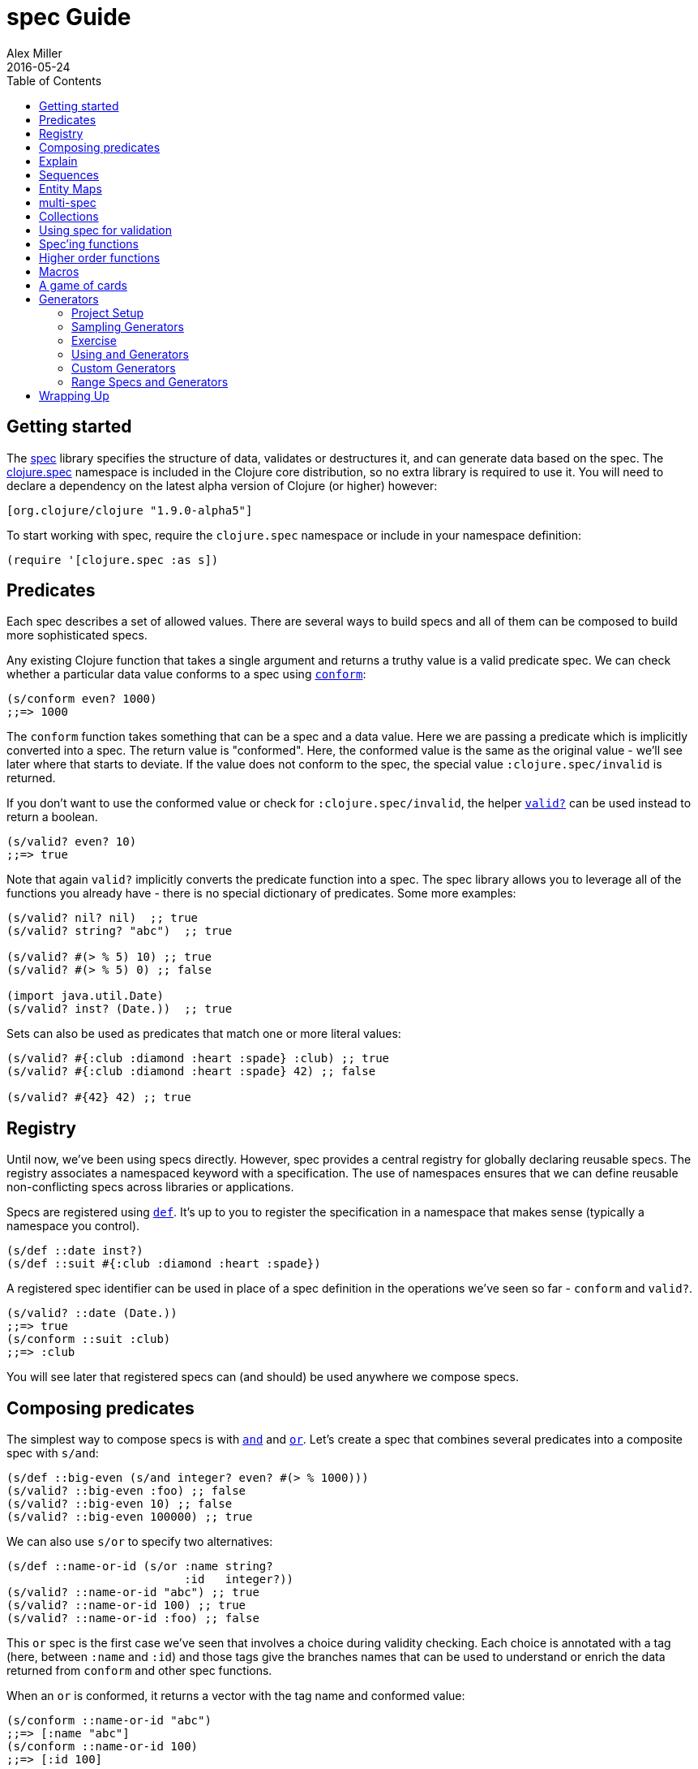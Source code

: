 = spec Guide
Alex Miller
2016-05-24
:type: guides
:toc: macro
:icons: font

ifdef::env-github,env-browser[:outfilesuffix: .adoc]

toc::[]

== Getting started

The <<xref/../../../about/spec#,spec>> library specifies the structure of data, validates or destructures it, and can generate data based on the spec. The http://clojure.github.io/clojure/branch-master/clojure.spec-api.html[clojure.spec] namespace is included in the Clojure core distribution, so no extra library is required to use it. You will need to declare a dependency on the latest alpha version of Clojure (or higher) however:

[source, clojure]
----
[org.clojure/clojure "1.9.0-alpha5"]
----

To start working with spec, require the `clojure.spec` namespace or include in your namespace definition:

[source,clojure]
----
(require '[clojure.spec :as s])
----

== Predicates

Each spec describes a set of allowed values. There are several ways to build specs and all of them can be composed to build more sophisticated specs.

Any existing Clojure function that takes a single argument and returns a truthy value is a valid predicate spec. We can check whether a particular data value conforms to a spec using http://clojure.github.io/clojure/branch-master/clojure.spec-api.html#clojure.spec/conform[`conform`]:

[source,clojure]
----
(s/conform even? 1000)
;;=> 1000
----

The `conform` function takes something that can be a spec and a data value. Here we are passing a predicate which is implicitly converted into a spec. The return value is "conformed". Here, the conformed value is the same as the original value - we'll see later where that starts to deviate. If the value does not conform to the spec, the special value `:clojure.spec/invalid` is returned.

If you don't want to use the conformed value or check for `:clojure.spec/invalid`, the helper http://clojure.github.io/clojure/branch-master/clojure.spec-api.html#clojure.spec/valid?[`valid?`] can be used instead to return a boolean.

[source,clojure]
----
(s/valid? even? 10)
;;=> true
----

Note that again `valid?` implicitly converts the predicate function into a spec. The spec library allows you to leverage all of the functions you already have - there is no special dictionary of predicates. Some more examples:

[source,clojure]
----
(s/valid? nil? nil)  ;; true
(s/valid? string? "abc")  ;; true

(s/valid? #(> % 5) 10) ;; true
(s/valid? #(> % 5) 0) ;; false

(import java.util.Date)
(s/valid? inst? (Date.))  ;; true
----

Sets can also be used as predicates that match one or more literal values:

[source,clojure]
----
(s/valid? #{:club :diamond :heart :spade} :club) ;; true
(s/valid? #{:club :diamond :heart :spade} 42) ;; false

(s/valid? #{42} 42) ;; true
----

== Registry

Until now, we've been using specs directly. However, spec provides a central registry for globally declaring reusable specs. The registry associates a namespaced keyword with a specification. The use of namespaces ensures that we can define reusable non-conflicting specs across libraries or applications.

Specs are registered using http://clojure.github.io/clojure/branch-master/clojure.spec-api.html#clojure.spec/def[`def`]. It's up to you to register the specification in a namespace that makes sense (typically a namespace you control).

[source,clojure]
----
(s/def ::date inst?)
(s/def ::suit #{:club :diamond :heart :spade})
----

A registered spec identifier can be used in place of a spec definition in the operations we've seen so far - `conform` and `valid?`.

[source,clojure]
----
(s/valid? ::date (Date.))
;;=> true
(s/conform ::suit :club)
;;=> :club
----

You will see later that registered specs can (and should) be used anywhere we compose specs.

== Composing predicates

The simplest way to compose specs is with http://clojure.github.io/clojure/branch-master/clojure.spec-api.html#clojure.spec/and[`and`] and http://clojure.github.io/clojure/branch-master/clojure.spec-api.html#clojure.spec/or[`or`]. Let's create a spec that combines several predicates into a composite spec with `s/and`:

[source,clojure]
----
(s/def ::big-even (s/and integer? even? #(> % 1000)))
(s/valid? ::big-even :foo) ;; false
(s/valid? ::big-even 10) ;; false
(s/valid? ::big-even 100000) ;; true
----

We can also use `s/or` to specify two alternatives: 

[source,clojure]
----
(s/def ::name-or-id (s/or :name string? 
                          :id   integer?))
(s/valid? ::name-or-id "abc") ;; true
(s/valid? ::name-or-id 100) ;; true
(s/valid? ::name-or-id :foo) ;; false
----

This `or` spec is the first case we've seen that involves a choice during validity checking. Each choice is annotated with a tag (here, between `:name` and `:id`) and those tags give the branches names that can be used to understand or enrich the data returned from `conform` and other spec functions.

When an `or` is conformed, it returns a vector with the tag name and conformed value:

[source,clojure]
----
(s/conform ::name-or-id "abc")
;;=> [:name "abc"]
(s/conform ::name-or-id 100)
;;=> [:id 100]
----

Many predicates that check an instance's type do not allow `nil` as a valid value (`string?`, `number?`, `keyword?`, etc). To include `nil` as a valid value, use the provided function http://clojure.github.io/clojure/branch-master/clojure.spec-api.html#clojure.spec/nilable[`nilable`] to make a spec:

[source,clojure]
----
(s/valid? string? nil)
;;=> false
(s/valid? (s/nilable string?) nil)
;;=> true
----

== Explain

http://clojure.github.io/clojure/branch-master/clojure.spec-api.html#clojure.spec/explain[`explain`] is another high-level operation in spec that can be used to report (to `pass:[*out*]`) why a value does not conform to a spec. Let's see what explain says about some non-conforming examples we've seen so far.

[source,clojure]
----
(s/explain ::suit 42)
;; val: 42 fails spec: ::suit predicate: #{:spade :heart :diamond :club}
(s/explain ::big-even 5)
;; val: 5 fails spec: ::big-even predicate: even?
(s/explain ::name-or-id :foo)
;; val: :foo fails spec: ::name-or-id at: [:name] predicate: string?
;; val: :foo fails spec: ::name-or-id at: [:id] predicate: integer?
----

The explain output identifies the problematic value and the predicate it was evaluating. In the last example we see that when there are alternatives, errors across all of the alternatives will be printed.

In addition to `explain`, you can use http://clojure.github.io/clojure/branch-master/clojure.spec-api.html#clojure.spec/explain-str[`explain-str`] to receive the error messages as a string or  http://clojure.github.io/clojure/branch-master/clojure.spec-api.html#clojure.spec/explain-data[`explain-data`] to receive the errors in a more extensive data format.

[source,clojure]
----
(s/explain-data ::name-or-id :foo)
;;=> {:clojure.spec/problems
;;    {[:name] {:pred string?, :val :foo, :via []},
;;     [:id] {:pred integer?, :val :foo, :via []}}}
----

We'll see some more examples later on.

== Sequences

Spec provides the standard https://en.wikipedia.org/wiki/Regular_expression[regular expression] operators to describe the structure of a sequential data value:

* http://clojure.github.io/clojure/branch-master/clojure.spec-api.html#clojure.spec/cat[`cat`] - concatentation of predicates/patterns
* http://clojure.github.io/clojure/branch-master/clojure.spec-api.html#clojure.spec/alt[`alt`] - choice among alternative predicates/patterns
* http://clojure.github.io/clojure/branch-master/clojure.spec-api.html#clojure.spec/*[`pass:[*]`] - 0 or more of a predicate/pattern
* http://clojure.github.io/clojure/branch-master/clojure.spec-api.html#clojure.spec/%2B[`+`] - 1 or more of a predicate/pattern
* http://clojure.github.io/clojure/branch-master/clojure.spec-api.html#clojure.spec/%3F[`?`] - 0 or 1 of a predicate/pattern

Like `or`, both `cat` and `alt` tag their "parts" - these tags are then used in the conformed value to identify what was matched, to report errors, and more.

Consider an ingredient represented by a vector containing a quantity (number) and a unit (keyword). The spec for this data uses `cat` to specify the right components in the right order. Like predicates, regex operators are implicitly converted to specs when passed to functions like `conform`, `valid?`, etc.

[source,clojure]
----
(s/def ::ingredient (s/cat :quantity number? :unit keyword?))
(s/conform ::ingredient [2 :teaspoon])
;;=> {:quantity 2, :unit :teaspoon}
----

The data is conformed as a map with the tags as keys. We can use `explain` to examine non-conforming data.

[source,clojure]
----
;; pass string for unit instead of keyword
(s/explain ::ingredient [11 "peaches"])
;; In: [1] val: \"peaches\" fails spec: ::ingredient at: [:unit] predicate: keyword?

;; leave out the unit
(s/explain ::ingredient [2])
;; val: () fails spec: ::ingredient at: [:unit] predicate: keyword?,  Insufficient input
----

Let's now see the various occurence operators `*`, `+`, and `?`:

[source,clojure]
----
(s/def ::seq-of-keywords (s/* keyword?))
(s/conform ::seq-of-keywords [:a :b :c])
;;=> [:a :b :c]
(s/explain ::seq-of-keywords [10 20])
;; In: [0] val: 10 fails spec: :spec.examples.guide/seq-of-keywords predicate: keyword?

(s/def ::odds-then-maybe-even (s/cat :odds (s/+ odd?)
                                     :even (s/? even?)))
(s/conform ::odds-then-maybe-even [1 3 5 100])
;;=> {:odds [1 3 5], :even 100}
(s/conform ::odds-then-maybe-even [1])
;;=> {:odds [1]}
(s/explain ::odds-then-maybe-even [100])
;; In: [0] val: 100 fails spec: :spec.examples.guide/odds-then-maybe-even at: [:odds] predicate: odd?

;; opts are alternating keywords and booleans
(defn boolean? [b] (instance? Boolean b))
(s/def ::opts (s/* (s/cat :opt keyword? :val boolean?)))
(s/conform ::opts [:silent? false :verbose true])
;;=> [{:opt :silent?, :val false} {:opt :verbose, :val true}]
----

Finally, we can use `alt` to specify alternatives within the sequential data. Like `cat`, `alt` requires you to tag each alternative but the conformed data is a vector of tag and value.

[source,clojure]
----
(s/def ::config (s/* 
                  (s/cat :prop string?
                         :val  (s/alt :s string? :b boolean?))))
(s/conform ::config ["-server" "foo" "-verbose" true "-user" "joe"])
;;=> [{:prop "-server", :val [:s "foo"]}
;;    {:prop "-verbose", :val [:b true]}
;;    {:prop "-user", :val [:s "joe"]}]
----

If you need a description of a specification, use `describe` to retrieve one. Let's try it on some of the specifications we've already defined:

[source,clojure]
----
(s/describe ::seq-of-keywords)
;;=> (* keyword?)
(s/describe ::odds-then-maybe-even)
;;=> (cat :odds (+ odd?) :even (? even?))
(s/describe ::opts)
;;=> (* (cat :opt keyword? :val boolean?))
----

Spec also defines one additional regex operator, http://clojure.github.io/clojure/branch-master/clojure.spec-api.html#clojure.spec/&[`&`], which takes a regex operator and constrains it with one or more additional predicates. This can be used to create regular expressions with additional constraints that would otherwise require custom predicates. For example, consider wanting to match only sequences with an even number of strings:

[source,clojure]
----
(s/def ::even-strings (s/& (s/* string?) #(even? (count %))))
(s/valid? ::even-strings ["a"])  ;; false
(s/valid? ::even-strings ["a" "b"])  ;; true
(s/valid? ::even-strings ["a" "b" "c"])  ;; false
(s/valid? ::even-strings ["a" "b" "c" "d"])  ;; true
----

When regex ops are combined, they describe a single sequence. If you need to spec a nested sequential collection,
you must use an explicit call to http://clojure.github.io/clojure/branch-master/clojure.spec-api.html#clojure.spec/spec[`spec`]
to start a new nested regex context. For example to describe a sequence like `[:names ["a" "b"] :nums [1 2 3]]`,
you need nested regular expressions to describe the inner sequential data:

[source,clojure]
----
(s/def ::nested
  (s/cat :names-kw #{:names}
         :names (s/spec (s/* string?))
         :nums-kw #{:nums}
         :nums (s/spec (s/* number?))))
(s/conform ::nested [:names ["a" "b"] :nums [1 2 3]])
;;=> {:names-kw :names, :names ["a" "b"], :nums-kw :nums, :nums [1 2 3]}
----

If the specs were removed this spec would instead match a sequence like `[:names "a" "b" :nums 1 2 3]`.

[source,clojure]
----
(s/def ::unnested
  (s/cat :names-kw #{:names}
         :names (s/* string?)
         :nums-kw #{:nums}
         :nums (s/* number?)))
(s/conform ::unnested [:names "a" "b" :nums 1 2 3])
;;=> {:names-kw :names, :names ["a" "b"], :nums-kw :nums, :nums [1 2 3]}
----

== Entity Maps

Clojure programs rely heavily on passing around maps of data. A common approach in other libraries is to describe each entity type, combining both the keys it contains and the structure of their values. Rather than define attribute (key+value) specifications in the scope of the entity (the map), specs assign meaning to individual attributes,
then collect them into maps using set semantics (on the keys). This approach allows us to start assigning (and sharing)
semantics at the attribute level across our libraries and applications.

For example, most Ring middleware functions modify the request or response map with unqualified keys. However, each middleware could instead use namespaced keys with registered semantics for those keys. The keys could then be checked for conformance, creating a system with greater opportunities for collaboration and consistency.

Entity maps in spec are defined with http://clojure.github.io/clojure/branch-master/clojure.spec-api.html#clojure.spec/keys[`keys`]:

[source,clojure]
----
(def email-regex #"^[a-zA-Z0-9._%+-]+@[a-zA-Z0-9.-]+\.[a-zA-Z]{2,63}$")
(s/def ::email-type (s/and string? #(re-matches email-regex %)))

(s/def ::acctid integer?)
(s/def ::first-name string?)
(s/def ::last-name string?)
(s/def ::email ::email-type)

(s/def ::person (s/keys :req [::first-name ::last-name ::email]
                        :opt [::phone]))
----

This registers a `::person` spec with the required keys `::first-name`, `::last-name`, and `::email`, with optional key `::phone`. The map spec never specifies the value spec for the attributes, only what attributes are required or optional.

When conformance is checked on a map, it combines two things - checking that the required attributes are included, and checking that every registered key has a conforming value. We'll see later where optional attributes can be useful. Also note that ALL attributes are checked via `keys`, not just those listed in the `:req` and `:opt` keys. Thus a bare `(s/keys)` is valid and will check all attributes of a map without checking which keys are required or optional.

[source,clojure]
----
(s/valid? ::person
  {::first-name "Elon"
   ::last-name "Musk"
   ::email "elon@example.com"})
;;=> true

;; Fails required key check
(s/explain ::person
  {::first-name "Elon"})
;; val: {:my.domain/first-name "Elon"} fails spec: :my.domain/person 
;;  predicate: [(contains? % :my.domain/last-name) (contains? % :my.domain/email)]

;; Fails attribute conformance
(s/explain ::person
  {::first-name "Elon"
   ::last-name "Musk"
   ::email "n/a"})
;; In: [:my.domain/email] val: "n/a" fails spec: :my.domain/email at:
;;   [:my.domain/email] predicate: (re-matches email-regex %)
----

Much existing Clojure code does not use maps with namespaced keys and so `keys` can also specify `:req-un` and `:opt-un` for required and optional unqualified keys. These variants specify namespaced keys used to find their specification, but the map only checks for the unqualified version of the keys.

Let's consider a person map that uses unqualified keys but checks conformance against the namespaced specs we registered earlier:

[source,clojure]
----
(s/def :unq/person 
  (s/keys :req-un [::first-name ::last-name ::email]
          :opt-un [::phone]))

(s/conform :unq/person
  {:first-name "Elon"
   :last-name "Musk"
   :email "elon@example.com"})
;;=> {:first-name "Elon", :last-name "Musk", :email "elon@example.com"}

(s/explain :unq/person
  {:first-name "Elon"
   :last-name "Musk"
   :email "n/a"})
;; In: [:email] val: "n/a" fails spec: :my.domain/email at: [:email] 
;;   predicate: (re-matches email-regex %)

(s/explain :unq/person
  {:first-name "Elon"})
;; val: {:first-name "Elon"} fails spec: :unq/person
;;   predicate: [(contains? % :last-name) (contains? % :email)]
----

Unqualified keys can also be used to validate record attributes:

[source,clojure]
----
(defrecord Person [first-name last-name email phone])

(s/explain :unq/person
           (->Person "Elon" nil nil nil))
;; In: [:last-name] val: nil fails spec: :my.domain/last-name at: [:last-name] predicate: string?
;; In: [:email] val: nil fails spec: :my.domain/email at: [:email] predicate: string?

(s/conform :unq/person
  (->Person "Elon" "Musk" "elon@example.com" nil))
;;=> #my.domain.Person{:first-name "Elon", :last-name "Musk", 
;;=>                   :email "elon@example.com", :phone nil}
----

One common occurrence in Clojure is the use of "keyword args" where keyword keys and values are passed in a sequential data structure as options. Spec provides special support for this pattern with the regex op http://clojure.github.io/clojure/branch-master/clojure.spec-api.html#clojure.spec/keys*[`keys*`]. `keys*` has the same syntax and semantics as `keys` but can be embedded inside a sequential regex structure.

[source,clojure]
----
(s/def ::port number?)
(s/def ::host string?)
(s/def ::id keyword?)
(s/def ::server (s/keys* :req [::id ::host] :opt [::port]))
(s/conform ::server [::id :s1 ::host "example.com" ::port 5555])
;;=> {:my.domain/id :s1, :my.domain/host "example.com", :my.domain/port 5555}
----

== multi-spec

One common occurrence in Clojure is to use maps as tagged entities and a special field that indicates the "type" of the map where type indicates a potentially open set of types, often with shared attributes across the types. 

As previously discussed, the attributes for all types are well-specified using attributes stored in the registry by namespaced keyword. Attributes shared across entity types automatically gain shared semantics. However, we also want to be able to specify the required keys per entity type and for that spec provides http://clojure.github.io/clojure/branch-master/clojure.spec-api.html#clojure.spec/multi-spec[`multi-spec`] which leverages a multimethod to provide for the specification of an open set of entity types based on a type tag.

For example, imagine an API that received event objects which shared some common fields but also had type-specific shapes. First we would register the event attributes:

[source,clojure]
----
(s/def :event/type keyword?)
(s/def :event/timestamp integer?)
(s/def :search/url string?)
(s/def :error/message string?)
(s/def :error/code integer?)
----

We then need a multimethod that defines a dispatch function for choosing the selector (here our `:event/type` field) and returns the appropriate spec based on the value:

[source,clojure]
----
(defmulti event-type :event/type)
(defmethod event-type :event/search [_]
  (s/keys :req [:event/type :event/timestamp :search/url]))
(defmethod event-type :event/error [_]
  (s/keys :req [:event/type :event/timestamp :error/message :error/code]))
----

The methods should ignore their argument and return the spec for the specified type. Here we've fully spec'ed two possible events - a "search" event and an "error" event.

And then finally we are ready to declare our `multi-spec` and try it out.

[source,clojure]
----
(s/def :event/event (s/multi-spec event-type :event/type))

(s/valid? :event/event
  {:event/type :event/search
   :event/timestamp 1463970123000
   :search/url "http://clojure.org"})
;=> true
(s/valid? :event/event
  {:event/type :event/error
   :event/timestamp 1463970123000
   :error/message "Invalid host"
   :error/code 500})
;=> true
(s/explain :event/event
  {:event/type :event/restart})
;; val: {:event/type :event/restart} fails at: [:event/restart] predicate: my.domain/event-type,  no method
(s/explain :event/event
  {:event/type :event/search
   :search/url 200})
;; val: {:event/type :event/search, :search/url 200} fails at: [:event/search] predicate: [(contains? % :event/timestamp)]
;; In: [:search/url] val: 200 fails spec: :search/url at: [:event/search :search/url] predicate: string?

----

The `multi-spec` approach allows us to create an *open* system for spec validation, just like multimethods and protocols. New event types can be added later by just extending the `event-type` multimethod.

== Collections

A few helpers are provided for other special collection cases - http://clojure.github.io/clojure/branch-master/clojure.spec-api.html#clojure.spec/coll-of[`coll-of`], http://clojure.github.io/clojure/branch-master/clojure.spec-api.html#clojure.spec/tuple[`tuple`], and  http://clojure.github.io/clojure/branch-master/clojure.spec-api.html#clojure.spec/map-of[`map-of`].

For the special case of a homogenous collection of arbitrary size, you can use `coll-of` to specify a collection of elements satisfying a predicate. `coll-of` must be provided a seed collection to use when generating elements - something like `[]`, `()`, or `(sorted-set)`.

[source,clojure]
----
(s/conform (s/coll-of keyword? []) [:a :b :c])
;;=> [:a :b :c]
(s/conform (s/coll-of number? #{}) #{5 10 2})
;;=> #{2 5 10}
----

[NOTE]
====
One important aspect of `coll-of` and `map-of` is that they both sample their inputs, checking only a subset of the values for performance reasons. Due to this, `conform` of these specs does not flow conformed values (because they are not all conformed).
====

While `coll-of` is good for homogenous collections of any size, another case is a fixed-size positional collection with fields of known type at different positions. For that we have `tuple`.

[source,clojure]
----
(s/def ::point (s/tuple double? double? double?))
(s/conform ::point [1.5 2.5 -0.5])
=> [1.5 2.5 -0.5]
----

Note that in this case of a "point" structure with x/y/z values we actually had a choice of three possible specs:

* Regular expression - `(s/cat :x double? :y double? :z double?)`
** Allows for matching nested structure (not needed here)
** Conforms to map with named keys based on the `cat` tags
* Collection - `(s/coll-of double? [])`
** Designed for arbitrary size homogenous collections
** Conforms to a vector of the values
* Tuple - `(s/tuple double? double? double?)`
** Designed for fixed size with known positional "fields"
** Conforms to a vector of the values

In this example, `coll-of` will match other (invalid) values as well (like `[1.0]` or `[1.0 2.0 3.0 4.0])`, so it is not a suitable choice - we want fixed fields. The choice between a regular expression and tuple here is to some degree a matter of taste, possibly informed by whether you expect either the tagged return values or error output to be better with one or the other.

In addition to the support for information maps via `keys`, spec also provides `map-of` for maps with homogenous key and value predicates.

[source,clojure]
----
(s/def ::scores (s/map-of string? integer?))
(s/conform ::scores {"Sally" 1000, "Joe" 500})
;=> {"Sally" 1000, "Joe" 500}
----

== Using spec for validation

Now is a good time to step back and think about how spec can be used for runtime data validation.

One way to use spec is to explicitly call `valid?` to verify input data passed to a function. You can, for example, use the existing pre- and post-condition support built into `defn`:

[source,clojure]
----
(defn person-name
  [person]
  {:pre [(s/valid? ::person person)]
   :post [(s/valid? string? %)]}
  (str (::first-name person) " " (::last-name person)))

(person-name 42)
;;=> java.lang.AssertionError: Assert failed: (s/valid? :my.domain/person person)

(person-name {::first-name "Elon" ::last-name "Musk" ::email "elon@example.com"})
;; Elon Musk
----

When the function is invoked with something that isn't valid `::person` data, the pre-condition fails. Similarly, if there was a bug in our code and the output was not a string, the post-condition would fail.

A deeper level of integration is to call conform and use the return value to destructure the input. This will be particularly useful for complex inputs with alternate options.

Here we conform using the config specification defined above:

[source,clojure]
----
(defn- set-config [prop val]
  ;; dummy fn
  (println "set" prop val))

(defn configure [input]
  (let [parsed (s/conform ::config input)]
    (if (= parsed ::s/invalid)
      (throw (ex-info "Invalid input" (s/explain-data ::config input)))
      (for [{prop :prop [_ val] :val} parsed]
        (set-config (subs prop 1) val)))))

(configure ["-server" "foo" "-verbose" true "-user" "joe"])
----

Here configure calls `conform` to destructure the config input. The result is either the special `::s/invalid` value or a destructured form of the result:

[source,clojure]
----
[{:prop "-server", :val [:s "foo"]} 
 {:prop "-verbose", :val [:b true]} 
 {:prop "-user", :val [:s "joe"]}]
----

In the success case, the parsed input is transformed into the desired shape for further processing. In the error case, we call `explain-data` to generate error message data. The explain data contains information about what expression failed to conform, the path to that expression in the specification, and the predicate it was attempting to match.

== Spec'ing functions

The pre- and post-condition example in the previous section hinted at an interesting question - how do we define the input and output specifications for a function or macro?

Spec has explicit support for this using http://clojure.github.io/clojure/branch-master/clojure.spec-api.html#clojure.spec/fdef[`fdef`], which defines a trio of specifications for a function - the arguments, the return value, and optionally a function that relates the arguments and the return value.

Let's consider a `ranged-rand` function that produces a random number in a range:

[source,clojure]
----
(defn ranged-rand
  "Returns random integer in range start <= rand < end"
  [start end]
  (+ start (rand-int (- end start))))
----

We can then provide a specification for that function:

[source,clojure]
----
(s/fdef ranged-rand
  :args (s/and (s/cat :start integer? :end integer?)
               #(< (:start %) (:end %)))
  :ret integer?
  :fn (s/and #(>= (:ret %) (-> % :args :start))
             #(< (:ret %) (-> % :args :end))))
----

This function spec demonstrates a number of features. First the `:args` is a compound spec that verifies the types of the arguments. This spec is invoked with the args in a list, as if they were passed to `(apply fn (arg-list))`. Because the args are sequential and the args are positional fields, they are almost always described using a regex op, like `cat`, `alt`, or `*`. The second predicate takes as input the conformed result of the first predicate and verifies that start < end. The `:ret` value spec is also an integer. Finally, the `:fn` spec checks that the return value is >= start and < end.

We can turn on instrumentation (spec checking) with:

[source,clojure]
----
(s/instrument #'ranged-rand)
----

If the args are invalid you'll see an error like this:

[source,clojure]
----
(ranged-rand 8 5)
;; CompilerException clojure.lang.ExceptionInfo: Call to #'ranged-rand did not conform to spec:
;; val: {:start 8, :end 5} fails at: [:args] predicate: (< (:start %) (:end %))
;; :clojure.spec/args  (8 5)
----

The error fails the second args predicate that checks `(< start end)`. 

Imagine instead that we made an error in the ranged-rand code and swapped start and end:

[source,clojure]
----
(defn ranged-rand   ;; BROKEN!
  "Returns random integer in range start <= rand < end"
  [start end]
  (+ start (rand-int (- start end))))
----

This error will still create random integers, just not in the expected range. Our `:fn` spec will detect the problem on use though:

[source,clojure]
----
Call to  #'spec.examples.guide/ranged-rand did not conform to spec:
val: {:args {:start 5, :end 8}, :ret 3} fails at: [:fn] predicate: (>= (:ret %) (-> % :args :start))
:clojure.spec/args  (5 8)
----

We can see that we asked for a random number in the range 5 to 8 but got back 3! Good thing we had a spec to catch that bug.

Instrumentation of spec'ed functions can also be turned on more widely using `instrument-ns` or `instrument-all` functions. Instrumentation can be turned off using the complementary functions `unstrument`, `unstrument-ns`, and `unstrument-all`. It's up to you when to use instrumentation and how much. You may want a lot of instrumentation when working at the REPL and little at runtime. It's even possible to create more than one version of a function spec - an intensive one that runs during development and a lighter check that happens at runtime.

== Higher order functions

Higher order functions are common in Clojure and spec provides http://clojure.github.io/clojure/branch-master/clojure.spec-api.html#clojure.spec/fspec[`fspec`] to support spec'ing them.

For example, consider the `adder` function:

[source,clojure]
----
(defn adder [x] #(+ x %))
----

`adder` returns a function that adds x. We can declare a function spec for `adder` using `fspec` for the return value:

[source,clojure]
----
(s/fdef adder
  :args (s/cat :x number?)
  :ret (s/fspec :args (s/cat :y number?)
                :ret number?)
  :fn #(= (-> % :args :x) ((:ret %) 0)))
----

The `:ret` spec uses `fspec` to declare that the returning function takes and returns a number. Even more interesting, the `:fn` spec can state a general property that relates the `:args` (where we know x) and the result we get from invoking the function returned from `adder`, namely that adding 0 to it should return x.

== Macros

As macros are functions that take code and produce code, they can also be spec'ed like functions. One special consideration however is that you must keep in mind that you are receiving code as data, not evaluated arguments, and that you are most commonly producing new code as data, so often it's not helpful to spec the :ret value of a function (as it's just code).

For example, we could spec the `clojure.core/declare` macro like this:

[source,clojure]
----
(s/fdef clojure.core/declare
    :args (s/cat :names (s/* symbol?))
    :ret ::s/any)
----

The Clojure macroexpander will look for and conform :args specs registered for macros at expansion time (not runtime!). If an error is detected, `explain` will be invoked to explain the error:

[source,clojure]
----
(declare 100)
;; CompilerException java.lang.IllegalArgumentException: Call to clojure.core/declare did not conform to spec:
;; In: [0] val: (100) fails at: [:args] predicate: (cat :names (* symbol?)),  Extra input
;; :clojure.spec/args  (100)
;; , compiling:(user:320:3)
----

== A game of cards

Here's a bigger set of specs to model a game of cards:

[source,clojure]
----
(def suit? #{:club :diamond :heart :spade})
(def rank? (into #{:jack :queen :king :ace} (range 2 11)))
(def deck (for [suit suit? rank rank?] [rank suit]))

(s/def ::card (s/tuple rank? suit?))
(s/def ::hand (s/* ::card))

(s/def ::name string?)
(s/def ::score integer?)
(s/def ::player (s/keys :req [::name ::score ::hand]))

(s/def ::players (s/* ::player))
(s/def ::deck (s/* ::card))
(s/def ::game (s/keys :req [::players ::deck]))
----

We can validate a piece of this data against the schema:

[source,clojure]
----
(def kenny
  {::name "Kenny Rogers"
   ::score 100
   ::hand []})
(s/valid? ::player kenny)
;;=> true
----

Or look at the errors we'll get from some bad data:

[source,clojure]
----
(s/explain ::game
  {::deck deck
   ::players [{::name "Kenny Rogers"
               ::score 100
               ::hand [[2 :banana]]}]})
In: [::players 0 ::hand 0 1] val: :banana fails spec: ::card at: [::players ::hand 1] predicate: suit?
----

The error explains the path in the data structure down to the invalid value, the spec part it's trying to match, the path in the specs, and the predicate that failed.

If we have a function `deal` that doles out some cards to the players we can spec that function to verify the arg and return value are both suitable data values. We can also specify a `:fn` spec to verify that the count of cards in the game before the deal equals the count of cards after the deal.

[source,clojure]
----
(defn total-cards [{:keys [::deck ::players] :as game}]
  (apply + (count deck)
    (map #(-> % ::hand count) players)))

(defn deal [game] .... )

(s/fdef deal
  :args (s/cat :game ::game)
  :ret ::game
  :fn #(= (total-cards (-> % :args :game))
          (total-cards (-> % :ret))))
----

== Generators

A key design constraint of spec is that all specs are also designed to act as generators of sample data that conforms to the spec (a critical requirement for property-based testing). 

=== Project Setup

spec generators rely on the Clojure property testing library https://github.com/clojure/test.check[test.check]. However, this dependency is dynamically loaded and you can use the parts of spec other than `gen`, `exercise`, and testing without declaring test.check as a runtime dependency. When you to wish to use these parts of spec (typically during testing), you will need to declare a dev dependency on test.check. 

In Leiningen add this to project.clj:

[source,clojure]
----
:profiles {:dev {:dependencies [[org.clojure/test.check "0.9.0"]]}}
----

In Leiningen the dev profile dependencies are included during testing but not published as a dependency or included in uber jars.

In Boot, add your dependency with test scope in your build.boot file (this is also possible in Leiningen but the approach above is preferred):

[source,clojure]
----
(set-env!
 :dependencies '[[org.clojure/test.check "0.9.0" :scope "test"]])
----

In Maven, declare your dependency as a test scope dependency:

[source,xml]
----
<project>
  ...
  <dependencies>
    <dependency>
      <groupId>org.clojure</groupId>
      <artifactId>test.check</artifactId>
      <version>0.9.0</version>
      <scope>test</scope>
    </dependency>
  </dependency>
</project>
----

In your code you also need to include the `clojure.spec.gen` namespace:

[source,clojure]
----
(require '[clojure.spec.gen :as gen])
----

=== Sampling Generators

The http://clojure.github.io/clojure/branch-master/clojure.spec-api.html#clojure.spec/gen[`gen`] function can be used to obtain the generator for any spec.

Once you have obtained a generator with `gen`, there are several ways to use it. You can generate a single sample value with http://clojure.github.io/clojure/branch-master/clojure.spec-api.html#clojure.spec.gen/generate[`generate`] or a series of samples with http://clojure.github.io/clojure/branch-master/clojure.spec-api.html#clojure.spec.gen/sample[`sample`]. Let's see some basic examples:

[source,clojure]
----
(gen/generate (s/gen long?))
;;=> -959
(gen/generate (s/gen nil?))
;;=> nil
(gen/sample (s/gen string?))
;;=> ("" "" "" "" "8" "W" "" "G74SmCm" "K9sL9" "82vC")
(gen/sample (s/gen #{:club :diamond :heart :spade}))
;;=> (:heart :diamond :heart :heart :heart :diamond :spade :spade :spade :club)

(gen/sample (s/gen (s/cat :k keyword? :ns (s/+ number?))))
;;=> ((:D -2.0)
;;=>  (:q4/c 0.75 -1)
;;=>  (:*!3/? 0)
;;=>  (:+k_?.p*K.*o!d/*V -3)
;;=>  (:i -1 -1 0.5 -0.5 -4)
;;=>  (:?!/! 0.515625 -15 -8 0.5 0 0.75)
;;=>  (:vv_z2.A??!377.+z1*gR.D9+G.l9+.t9/L34p -1.4375 -29 0.75 -1.25)
;;=>  (:-.!pm8bS_+.Z2qB5cd.p.JI0?_2m.S8l.a_Xtu/+OM_34* -2.3125)
;;=>  (:Ci 6.0 -30 -3 1.0)
;;=>  (:s?cw*8.t+G.OS.xh_z2!.cF-b!PAQ_.E98H4_4lSo/?_m0T*7i 4.4375 -3.5 6.0 108 0.33203125 2 8 -0.517578125 -4))
----

What about generating a random player in our card game?

[source,clojure]
----
(gen/generate (s/gen ::player))
;;=> {:spec.examples.guide/name "sAt8r6t",
;;    :spec.examples.guide/score 233843,
;;    :spec.examples.guide/hand ([8 :spade] [5 :heart] [9 :club] [3 :heart])}
----

What about generating a whole game?

[source,clojure]
----
(gen/generate (s/gen ::game))
;; it works! but the output is really long, so not including it here
----

So we can now start with a spec, extract a generator, and generate some data. All generated data will conform to the spec we used as a generator. For specs that have a conformed value different than the original value (anything using s/or, s/cat, s/alt, etc) it can be useful to see a set of generated samples plus the result of conforming that sample data. 

=== Exercise

For this we have http://clojure.github.io/clojure/branch-master/clojure.spec-api.html#clojure.spec.gen/exercise[`exercise`], which returns pairs of generated and conformed values for a spec. `exercise` by default produces 10 samples (like `sample`) but you can pass both functions a number indicating the number of samples to produce.

[source,clojure]
----
(s/exercise (s/cat :k keyword? :ns (s/+ number?)) 5)
;;=>
;;([(:y -2.0) {:k :y, :ns [-2.0]}]
;; [(:_/? -1.0 0.5) {:k :_/?, :ns [-1.0 0.5]}]
;; [(:-B 0 3.0) {:k :-B, :ns [0 3.0]}]
;; [(:-!.gD*/W+ -3 3.0 3.75) {:k :-!.gD*/W+, :ns [-3 3.0 3.75]}]
;; [(:_Y*+._?q-H/-3* 0 1.25 1.5) {:k :_Y*+._?q-H/-3*, :ns [0 1.25 1.5]}])

(s/exercise (s/or :k keyword? :s string? :n number?) 5)
;;=> ([:H [:k :H]] 
;;    [:ka [:k :ka]]
;;    [-1 [:n -1]] 
;;    ["" [:s ""]]
;;    [-3.0 [:n -3.0]])
----

=== Using `and` Generators

All of the generators we've seen worked fine but there are a number of cases where they will need some additional help. One common case is when the predicate implicitly presumes values of a particular type but the spec does not specify them:

[source,clojure]
----
(gen/generate (s/gen even?))
;; CompilerException java.lang.Exception: Unable to construct gen at: [] for: clojure.core$even_QMARK_@188fc6fd
----

In this case spec was not able to find a generator for the `even?` predicate. Most of the primitive generators in spec are mapped to the common type predicates (strings, numbers, keywords, etc).

However, spec is designed to support this case via `and` - the first predicate will determine the generator and subsequent branches will act as filters by applying the predicate to the produced values (using test.check's `such-that`). 

If we modify our predicate to use an `and` and a predicate with a mapped generator, the `even?` can be used as a filter for generated values instead:

[source,clojure]
----
(gen/generate (s/gen (s/and integer? even?)))
;;=> -15161796
----

We can use many predicates to further refine the generated values. For example, say we only wanted to generate numbers that were positive multiples of 3:

[source,clojure]
----
(defn divisible-by [n] #(zero? (mod % n)))

(gen/sample (s/gen (s/and integer?
                     #(> % 0)
                     (divisible-by 3))))
;;=> (3 9 1524 3 1836 6 3 3 927 15027)
----

However, it is possible to go too far with refinement and make something that fails to produce any values. The test.check http://clojure.github.io/test.check/clojure.test.check.generators.html#var-such-that[`such-that`] that implements the refinement will throw an error if the refinement predicate cannot be resolved within a relatively small number of attempts. For example, consider trying to generate strings that happen to contain the world "hello":

[source,clojure]
----
;; hello, are you the one I'm looking for?
(gen/sample (s/gen (s/and string? #(clojure.string/includes? % "hello"))))
;; ExceptionInfo Couldn't satisfy such-that predicate after 100 tries.
----

Given enough time (maybe a lot of time), the generator probably would come up with a string like this, but the underlying `such-that` will make only 100 attempts to generate a value that passes the filter. This is a case where you will need to step in and provide a custom generator.

=== Custom Generators

Building your own generator gives you the freedom to be either narrower and/or be more explicit about what values you want to generate. Alternately, custom generators can be used in cases where conformant values can be generated more efficiently than using a base predicate plus filtering. Spec does not trust custom generators and any values they produce will also be checked by their associated spec to guarantee they pass conformance.

There are three ways to build up custom generators - in decreasing order of preference: 

. Let spec create a generator based on a predicate/spec
. Create your own generator from the tools in clojure.spec.gen
. Use test.check or other test.check compatible libraries (like https://github.com/gfredericks/test.chuck[test.chuck])

[WARNING]
====
The last option requires a runtime dependency on test.check so the first two options are strongly preferred over using test.check directly.
====

First consider a spec with a predicate to specify keywords from a particular namespace:

[source,clojure]
----
(s/def ::kws (s/and keyword? #(= (namespace %) "my.domain")))
(s/valid? ::kws :my.domain/name) ;; true
(gen/sample (s/gen ::kws)) ;; unlikely we'll generate useful keywords this way
----

The simplest way to start generating values for this spec is to have spec create a generator from a fixed set of options. A set is a valid predicate spec so we can create one and ask for it's generator:

[source,clojure]
----
(def kw-gen (s/gen #{:my.domain/name :my.domain/occupation :my.domain/id}))
(gen/sample kw-gen 5)
;;=> (:my.domain/occupation :my.domain/occupation :my.domain/name :my.domain/id :my.domain/name)
----

To redefine our spec using this custom generator, use http://clojure.github.io/clojure/branch-master/clojure.spec-api.html#clojure.spec.gen/with-gen[`with-gen`] which takes a spec and a replacement generator:

[source,clojure]
----
(s/def ::kws (s/with-gen (s/and keyword? #(= (namespace %) "my.domain"))
               #(s/gen #{:my.domain/name :my.domain/occupation :my.domain/id})))
(s/valid? ::kws :my.domain/name)  ;; true
(gen/sample (s/gen ::kws))
;;=> (:my.domain/occupation :my.domain/occupation :my.domain/name  ...)
----

Note that `with-gen` (and other places that take a custom generator) take a no-arg function that returns the generator, allowing it to be lazily realized.

One downside to this approach is we are missing what property testing is really good at: automatically generating data across a wide search space to find unexpected problems. 

The clojure.spec.gen namespace has a number of functions for generator "primitives" as well as "combinators" for combining them into more complicated generators. 

[NOTE]
====
Nearly all of the functions in the clojure.spec.gen namespace are merely wrappers that dynamically load functions of the same name in test.check. You should refer to the documentation for http://clojure.github.io/test.check/[test.check] for more details on how all of the clojure.spec.gen generator functions work.
====

In this case we want our keyword to have open names but fixed namespaces. There are many ways to accomplish this but one of the simplest is to use http://clojure.github.io/clojure/branch-master/clojure.spec-api.html#clojure.spec.gen/fmap[`fmap`] to build up a keyword based on generated strings:

[source,clojure]
----
(def kw-gen-2 (gen/fmap #(keyword "my.domain" %) (gen/string-alphanumeric)))
(gen/sample kw-gen-2 5)
;;=> (:my.domain/ :my.domain/ :my.domain/1 :my.domain/1O :my.domain/l9p2)
----

`gen/fmap` takes a function to apply and a generator. The function will be applied to each sample produced by the generator allowing us to build one generator on another.

However, we can spot a problem in the example above - generators are often designed to return "simpler" values first and any string-oriented generator will often return an empty string which is not a valid keyword. We can make a slight adjustment to omit that particular value using http://clojure.github.io/clojure/branch-master/clojure.spec-api.html#clojure.spec.gen/such-that[`such-that`] which lets us specify a filtering condition:

[source,clojure]
----
(def kw-gen-3 (gen/fmap #(keyword "my.domain" %)
               (gen/such-that #(not= % "")
                 (gen/string-alphanumeric))))
(gen/sample kw-gen-3 5)
;;=> (:my.domain/O :my.domain/b :my.domain/ZH :my.domain/31 :my.domain/U)
----

Returning to our "hello" example, we now have the tools to make that generator:

[source,clojure]
----
(s/def ::hello
  (s/with-gen #(clojure.string/includes? % "hello")
    (fn [] (gen/fmap (fn [s] (let [i (rand-int (count s))]
                               (str (subs s 0 i) "hello" (subs s i)))) 
             (gen/string-alphanumeric)))))
(gen/sample (s/gen ::hello))
;;=> ("hello" "hello" "helloN3" "helloe15" "helloFZx" "hello" "helloA" "CMd9jWhello5" "s5helloL2s4y" "yI2hellokMq")
----

Here we generate a random string, then insert "hello" at a random index in the string. This utilizes a common trick - generate something random and insert or override the things that will make it conformant.

=== Range Specs and Generators

There are several cases where it's useful to spec (and generate) values in a range and spec provides helpers for these cases.

For example, in the case of a range of long values (for example, a bowling roll), use http://clojure.github.io/clojure/branch-master/clojure.spec-api.html#clojure.spec.gen/long-in[`long-in`] to spec a range (end is exclusive):

[source,clojure]
----
(s/def ::roll (s/long-in 0 11)
(gen/sample (s/gen ::roll))
;;=> (1 0 0 3 1 7 10 1 5 0)
----

spec also includes http://clojure.github.io/clojure/branch-master/clojure.spec-api.html#clojure.spec.gen/inst-in[`inst-in`] for a range of instants:

[source,clojure]
----
(s/def ::the-aughts (s/inst-in #inst "2000" #inst "2010"))
(drop 50 (gen/sample (s/gen ::the-aughts) 55))
;;=> (#inst"2005-03-03T08:40:05.393-00:00"
;;    #inst"2008-06-13T01:56:02.424-00:00"
;;    #inst"2000-01-01T00:00:00.610-00:00"
;;    #inst"2006-09-13T09:44:40.245-00:00"
;;    #inst"2000-01-02T10:18:42.219-00:00")
----

Due to the generator implementation, it takes a few samples to get "interesting" so I skipped ahead a bit.

Finally, http://clojure.github.io/clojure/branch-master/clojure.spec-api.html#clojure.spec.gen/double-in[`double-in`] has support for double ranges and special options for checking special double values like `NaN` (not a number), `Infinity`, and `-Infinity`. 

[source,clojure]
----
(s/def ::dubs (s/double-in :min -100.0 :max 100.0 :NaN? false :infinity? false))
(s/valid? ::dubs 2.9)
;;=> true
(s/valid? ::dubs Double/POSITIVE_INFINITY)
;;=> false
(gen/sample (s/gen ::dubs))
;;=> (-1.0 -1.0 -1.5 1.25 -0.5 -1.0 -3.125 -1.5625 1.25 -0.390625)
----

To learn more about generators, read the test.check http://clojure.github.io/test.check/intro.html[tutorial] or http://clojure.github.io/test.check/generator-examples.html[examples]. Do keep in mind that while clojure.spec.gen is a large subset of clojure.test.check.generators, not everything is included.

== Wrapping Up

In this guide we have covered most of the features for designing and using specs and generators. We expect to add some more advanced generator techniques and help on testing in a future update.
